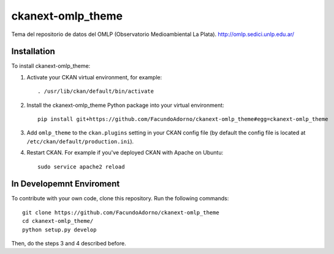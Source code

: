 ==================
ckanext-omlp_theme
==================

Tema del repositorio de datos del OMLP (Observatorio Medioambiental La Plata).
http://omlp.sedici.unlp.edu.ar/

------------
Installation
------------

.. Add any additional install steps to the list below.
   For example installing any non-Python dependencies or adding any required
   config settings.

To install ckanext-omlp_theme:

1. Activate your CKAN virtual environment, for example::

     . /usr/lib/ckan/default/bin/activate

2. Install the ckanext-omlp_theme Python package into your virtual environment::

     pip install git+https://github.com/FacundoAdorno/ckanext-omlp_theme#egg=ckanext-omlp_theme

3. Add ``omlp_theme`` to the ``ckan.plugins`` setting in your CKAN
   config file (by default the config file is located at
   ``/etc/ckan/default/production.ini``).

4. Restart CKAN. For example if you've deployed CKAN with Apache on Ubuntu::

     sudo service apache2 reload


-------------------------
In Developemnt Enviroment
-------------------------

To contribute with your own code, clone this repository. Run the following commands::

     git clone https://github.com/FacundoAdorno/ckanext-omlp_theme
     cd ckanext-omlp_theme/
     python setup.py develop

Then, do the steps 3 and 4 described before.
